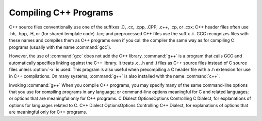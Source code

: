 Compiling C++ Programs
**********************

.. index:: suffixes for C++ source

.. index:: C++ source file suffixes

C++ source files conventionally use one of the suffixes .C,
.cc, .cpp, .CPP, .c++, .cp, or
.cxx; C++ header files often use .hh, .hpp,
.H, or (for shared template code) .tcc; and
preprocessed C++ files use the suffix .ii.  GCC recognizes
files with these names and compiles them as C++ programs even if you
call the compiler the same way as for compiling C programs (usually
with the name :command:`gcc`).

.. index:: g++

.. index:: c++

However, the use of :command:`gcc` does not add the C++ library.
:command:`g++` is a program that calls GCC and automatically specifies linking
against the C++ library.  It treats .c,
.h and .i files as C++ source files instead of C source
files unless :option:`-x` is used.  This program is also useful when
precompiling a C header file with a .h extension for use in C++
compilations.  On many systems, :command:`g++` is also installed with
the name :command:`c++`.

invoking :command:`g++`
When you compile C++ programs, you may specify many of the same
command-line options that you use for compiling programs in any
language; or command-line options meaningful for C and related
languages; or options that are meaningful only for C++ programs.
C Dialect OptionsOptions Controlling C Dialect, for
explanations of options for languages related to C.
C++ Dialect OptionsOptions Controlling C++ Dialect, for
explanations of options that are meaningful only for C++ programs.

